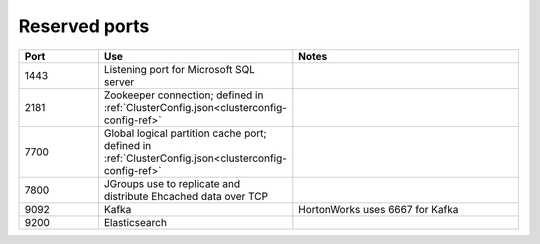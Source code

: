 
.. _ports-install-top:

Reserved ports
==============

.. list-table::
   :class: lg-wrap-fixed-table
   :widths: 20 20 60
   :header-rows: 1

   * - Port
     - Use
     - Notes
   * - 1443
     - Listening port for Microsoft SQL server
     -
   * - 2181
     - Zookeeper connection;
       defined in :ref:`ClusterConfig.json<clusterconfig-config-ref>`
     -
   * - 7700
     - Global logical partition cache port;
       defined in :ref:`ClusterConfig.json<clusterconfig-config-ref>`
     -
   * - 7800
     - JGroups use to replicate and distribute Ehcached data over TCP
     -
   * - 9092
     - Kafka
     - HortonWorks uses 6667 for Kafka
   * - 9200
     - Elasticsearch
     -


